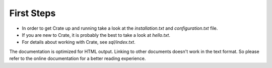 First Steps
===========

- In order to get Crate up and running take a look at the `installation.txt`
  and `configuration.txt` file.

- If you are new to Crate, it is probably the best to take a look at
  `hello.txt`.

- For details about working with Crate, see `sql/index.txt`.

The documentation is optimized for HTML output. Linking to other documents
doesn't work in the text format. So please refer to the online documentation
for a better reading experience.

